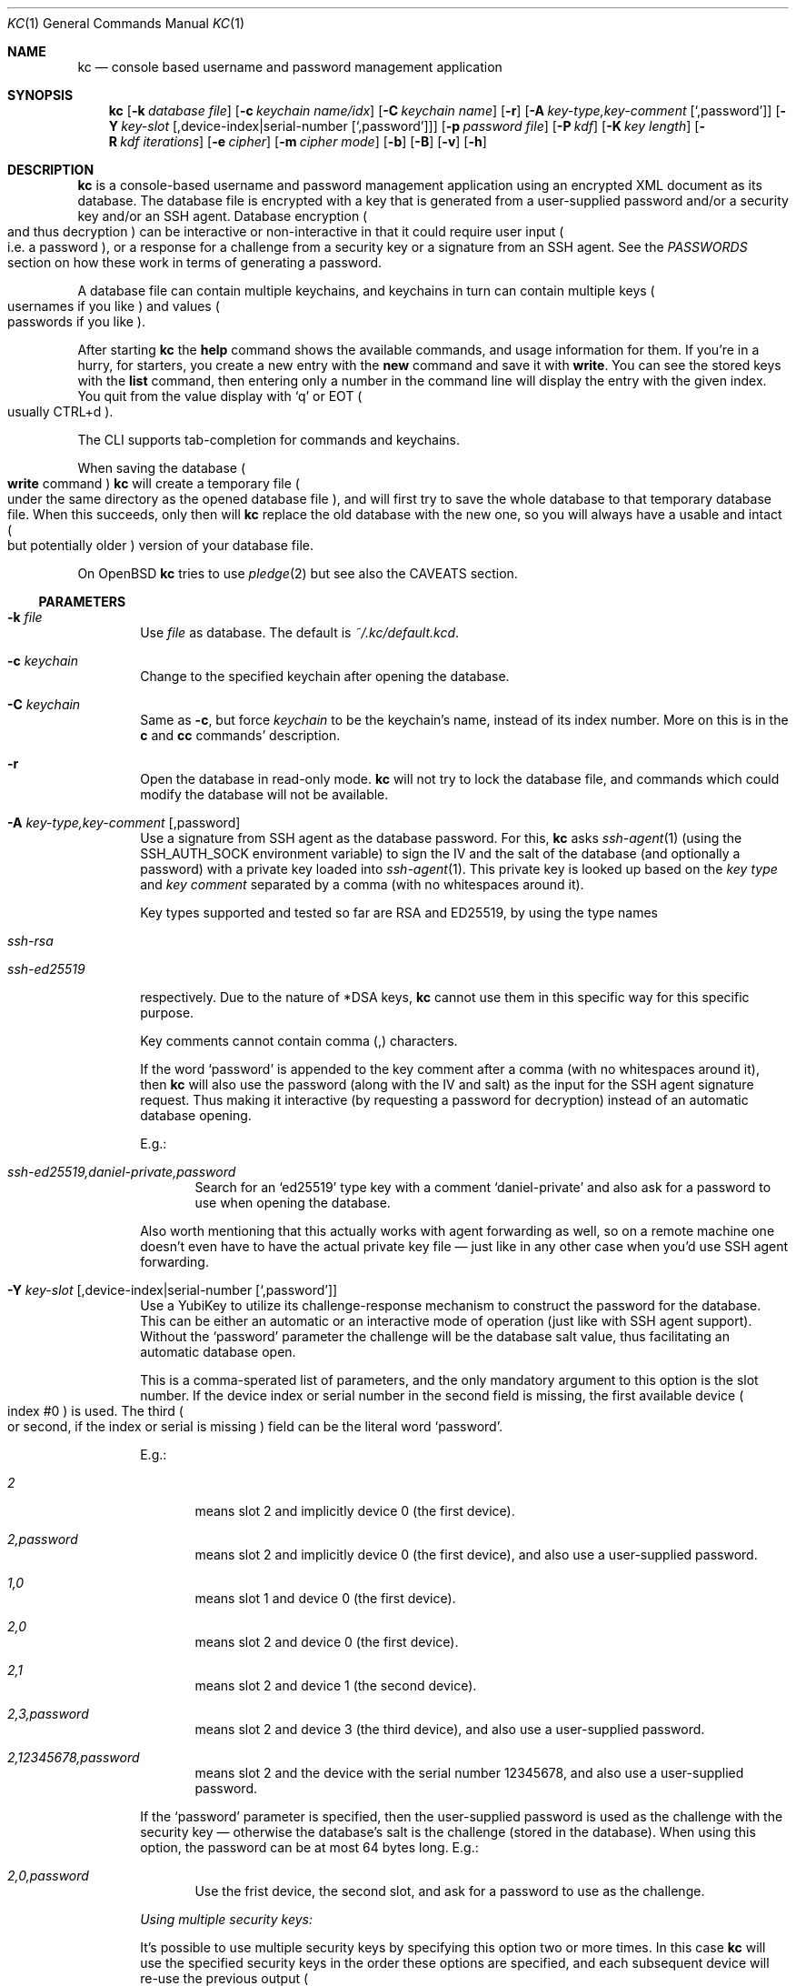 .\"Copyright (c) 2011-2024 LEVAI Daniel
.\"All rights reserved.
.\"Redistribution and use in source and binary forms, with or without
.\"modification, are permitted provided that the following conditions are met:
.\"	* Redistributions of source code must retain the above copyright
.\"	notice, this list of conditions and the following disclaimer.
.\"	* Redistributions in binary form must reproduce the above copyright
.\"	notice, this list of conditions and the following disclaimer in the
.\"	documentation and/or other materials provided with the distribution.
.\"THIS SOFTWARE IS PROVIDED BY THE COPYRIGHT HOLDERS AND CONTRIBUTORS "AS IS" AND
.\"ANY EXPRESS OR IMPLIED WARRANTIES, INCLUDING, BUT NOT LIMITED TO, THE IMPLIED
.\"WARRANTIES OF MERCHANTABILITY AND FITNESS FOR A PARTICULAR PURPOSE ARE
.\"DISCLAIMED. IN NO EVENT SHALL LEVAI Daniel BE LIABLE FOR ANY
.\"DIRECT, INDIRECT, INCIDENTAL, SPECIAL, EXEMPLARY, OR CONSEQUENTIAL DAMAGES
.\"(INCLUDING, BUT NOT LIMITED TO, PROCUREMENT OF SUBSTITUTE GOODS OR SERVICES;
.\"LOSS OF USE, DATA, OR PROFITS; OR BUSINESS INTERRUPTION) HOWEVER CAUSED AND
.\"ON ANY THEORY OF LIABILITY, WHETHER IN CONTRACT, STRICT LIABILITY, OR TORT
.\"(INCLUDING NEGLIGENCE OR OTHERWISE) ARISING IN ANY WAY OUT OF THE USE OF THIS
.\"SOFTWARE, EVEN IF ADVISED OF THE POSSIBILITY OF SUCH DAMAGE.
.Dd $Mdocdate: February 13 2024 $
.Dt KC 1
.Os
.Sh NAME
.Nm kc
.Nd console based username and password management application
.Sh SYNOPSIS
.Nm
.Op Fl k Ar database file
.Op Fl c Ar keychain name/idx
.Op Fl C Ar keychain name
.Op Fl r
.Op Fl A Ar key-type,key-comment Op Ql ,password
.Op Fl Y Ar key-slot Op ,device-index|serial-number Op Ql ,password
.Op Fl p Ar password file
.Op Fl P Ar kdf
.Op Fl K Ar key length
.Op Fl R Ar kdf iterations
.Op Fl e Ar cipher
.Op Fl m Ar cipher mode
.Op Fl b
.Op Fl B
.Op Fl v
.Op Fl h
.Sh DESCRIPTION
.Nm
is a console-based username and password management application using an
encrypted XML document as its database.
The database file is encrypted with a key that is generated from a
user-supplied password and/or a security key and/or an SSH agent.
Database encryption
.Po and thus decryption
.Pc can be interactive or
non-interactive in that it could require user input
.Po i.e. a password
.Pc , or a
response for a challenge from a security key or a signature from an SSH agent.
See the
.Em PASSWORDS
section on how these work in terms of generating a password.
.Pp
A database file can contain multiple keychains, and keychains in turn can
contain multiple keys
.Po usernames if you like
.Pc and values
.Po passwords if you like
.Pc .
.Pp
After starting
.Nm
the
.Ic help
command shows the available commands, and usage information for them.
If you're in a hurry, for starters, you create a new entry with the
.Ic new
command and save it with
.Ic write .
You can see the stored keys with the
.Ic list
command, then entering only a number in the command line will display the entry
with the given index.
You quit from the value display with
.Ql q
or EOT
.Po usually CTRL+d
.Pc .
.Pp
The CLI supports tab-completion for commands and keychains.
.Pp
When saving the database
.Po Ic write
command
.Pc
.Nm
will create a temporary file
.Po under the same directory as the opened database file
.Pc , and will first try to save the whole database to that temporary database
file.
When this succeeds, only then will
.Nm
replace the old database with the new one, so you will always have a usable and
intact
.Po but potentially older
.Pc version of your database file.
.Pp
On
.Ox
.Nm
tries to use
.Xr pledge 2
but see also the CAVEATS section.
.Ss PARAMETERS
.Bl -tag -offset ||| -width |
.It Fl k Ar file
Use
.Ar file
as database.
The default is
.Pa ~/.kc/default.kcd .
.It Fl c Ar keychain
Change to the specified keychain after opening the database.
.It Fl C Ar keychain
Same as
.Fl c ,
but force
.Ar keychain
to be the keychain's name, instead of its index number.
More on this is in the
.Ic c
and
.Ic cc
commands' description.
.It Fl r
Open the database in read-only mode.
.Nm
will not try to lock the database file, and commands which could modify the
database will not be available.
.It Fl A Ar key-type,key-comment Op ,password
Use a signature from SSH agent as the database password.
For this,
.Nm
asks
.Xr ssh-agent 1
(using the
.Ev SSH_AUTH_SOCK
environment variable) to sign the IV and the salt of the database (and
optionally a password) with a private key loaded into
.Xr ssh-agent 1 .
This private key is looked up based on the
.Ar key type
and
.Ar key comment
separated by a comma (with no whitespaces around it).
.Pp
Key types supported and tested so far are RSA and ED25519, by using the type
names
.Bl -tag -offset ||| -width |
.It Ar ssh-rsa
.It Ar ssh-ed25519
.El
.Pp
respectively.
Due to the nature of *DSA keys,
.Nm
cannot use them in this specific way for this specific purpose.
.Pp
Key comments cannot contain comma (,) characters.
.Pp
If the word
.Ql password
is appended to the key comment after a comma (with no whitespaces around it),
then
.Nm
will also use the password (along with the IV and salt) as the input for the
SSH agent signature request.
Thus making it interactive (by requesting a password for decryption) instead of
an automatic database opening.
.Pp
E.g.:
.Bl -tag -offset ||| -width |
.It Ar ssh-ed25519,daniel-private,password
Search for an
.Ql ed25519
type key with a comment
.Ql daniel-private
and also ask for a password to use when opening the database.
.El
.Pp
Also worth mentioning that this actually works with agent forwarding as well,
so on a remote machine one doesn't even have to have the actual private key
file \(em just like in any other case when you'd use SSH agent forwarding.
.It Fl Y Ar key-slot Op ,device-index|serial-number Op Ql ,password
Use a YubiKey to utilize its challenge-response mechanism to construct the
password for the database.
This can be either an automatic or an interactive mode of operation (just like
with SSH agent support).
Without the
.Ql password
parameter the challenge will be the database salt value, thus facilitating an
automatic database open.
.Pp
This is a comma-sperated list of parameters, and the only mandatory argument to
this option is the slot number.
If the device index or serial number in the second field is missing, the first
available device
.Po index #0
.Pc is used. The third
.Po or second, if the index or serial is missing
.Pc field can be the literal word
.Ql password .
.Pp
E.g.:
.Bl -tag -offset ||| -width |
.It Ar 2
means slot 2 and implicitly device 0 (the first device).
.It Ar 2,password
means slot 2 and implicitly device 0 (the first device), and also use a
user-supplied password.
.It Ar 1,0
means slot 1 and device 0 (the first device).
.It Ar 2,0
means slot 2 and device 0 (the first device).
.It Ar 2,1
means slot 2 and device 1 (the second device).
.It Ar 2,3,password
means slot 2 and device 3 (the third device), and also use a user-supplied
password.
.It Ar 2,12345678,password
means slot 2 and the device with the serial number 12345678, and also use a
user-supplied password.
.El
.Pp
If the
.Ql password
parameter is specified, then the user-supplied password is used as the
challenge with the security key \(em otherwise the database's salt is the
challenge (stored in the database).
When using this option, the password can be at most 64 bytes long.
E.g.:
.Bl -tag -offset ||| -width |
.It Ar 2,0,password
Use the frist device, the second slot, and ask for a password to use as the
challenge.
.El
.Pp
.Em Using multiple security keys:
.Pp
It's possible to use multiple security keys by specifying this option two or
more times.
In this case
.Nm
will use the specified security keys in the order these options are specified,
and each subsequent device will re-use the previous output
.Po response
.Pc as its challenge, chaining together the security keys.
The database can only be opened when using all of the provided security keys,
and by specifying these options in the same exact order.
To work around the dynamic assignment of device numbers based on the order one
plugs in their security keys, serial numbers can be used instead of the device
index number to explicitly specify which security key to use.
.Pp
When using multiple security keys, any one of the
.Ql password
parameters turns on the usage of the user-supplied password.
.It Fl p Ar file
Read password from
.Ar file .
.It Fl P Ar kdf
KDF to use with the password.
Valid parameters are:
.Bl -tag -offset ||| -width |
.It Ar sha3
OpenSSL's PKCS5 PBKDF2 with SHA-3 512.
.It Ar sha512
OpenSSL's PKCS5 PBKDF2 with SHA-2 512.
This is the default.
.It Ar bcrypt
Bcrypt PBKDF based on Blowfish.
This is slower than the SHA-* or scrypt variants.
On Linux, a bundled bcrypt implementation from
.Ox
is used, and its version is the one that was available at the time of this
.Nm
release.
.It Ar scrypt
If compiled with libscrypt,
.Nm
can use the scrypt KDF.
The speed of this is somewhere between SHA-* and bcrypt.
The
.Fl R
option is ignored when using this.
.El
.Pp
More information is in the
.Em KDF
section.
.It Fl K Ar key length
Key length in bytes to use for encryption (and decryption).
A valid length is between 16 and 32 (default).
Some combinations of an encryption cipher and key length don't make sense with
low or high values.
If it's not really necessary, I suggest leaving it at the default:
32 bytes == 256 bits.
.It Fl R Ar iterations
Number of iterations or rounds to use with the KDF.
.Pp
More information is in the
.Em KDF
section.
.It Fl e Ar cipher
Encryption cipher for database encryption.
Valid parameters are:
.Bl -tag -offset ||| -width |
.It Ar aes256
This is the default
.It Ar blowfish
.El
.It Fl m Ar cipher mode
Cipher mode for database encryption.
Different encryption ciphers can have different modes.
The valid parameters are:
.Bl -tag -offset || -width |
.It When using Ar aes256
.Bl -tag -offset ||| -width |
.It Ar cbc
This is the default
.It Ar cfb
.It Ar ofb
.It Ar ctr
.El
.It When using Ar blowfish
.Bl -tag -offset ||| -width |
.It Ar cbc
.It Ar cfb
.It Ar ofb
.El
.El
.Pp
More information is in the
.Em CIPHERS
section.
.It Fl b
Batch mode.
Enable reading commands and the password from standard input.
In this case, the password must be on the first line
.Po like it would be in interactive mode
.Pc .
.It Fl B
Batch mode.
Enable reading commands from standard input, but prompt for the password.
.It Fl v
Display version.
.It Fl h
Display help.
.El
.Ss COMMANDS
These commands are available in the CLI:
.Bl -tag -offset ||| -width |
.It Ic new Op name
Create a new key in the current keychain.
Both key and value will be prompted for, except when
.Ar name
is specified; then it will be used as the key's name.
.Pp
Character sequences can be used in values:
.Pp
.Qq \en
- create a new line, and make the result a multiline value.
.Pp
.Qq \er ,
.Qq \eR
- these will be replaced with 2 and 4
.Po respectively
.Pc
random printable characters.
.Pp
.Qq \ea ,
.Qq \eA
- these will be replaced with 2 and 4
.Po respectively
.Pc
random alpha-numeric characters.
.Pp
Character sequences are to be used in values, regardless of their order or
count, and can be escaped using double backslashes
.Po eg.:
.Qq \e\ea
.Pc .
.It Ic list Op pager Op offset
List
.Ar pager
number of keys per page from the current keychain, skipping
.Ar offset
indices if specified.
Every key gets prefixed by its index number.
If
.Ar pager
is not specified, the default value of 20 is used.
The special value 0 means to not use the pager.
If
.Ar offset
is not specified, it is not used.
.It Ic ls Op pager Op offset
Alias of
.Ic list .
.It Ic edit Ar index
Edit a key.
.Ar index
is the key's index number in the current keychain.
.Pp
Character sequence rules in values apply to this command also.
See command
.Ic new
for more information about this.
.It Ic swap Ar index Ar index
Swap two keys, exchanging their index numbers.
The two
.Ar index
parameters are the keys' index numbers in the current keychain.
.It Ic insert Ar index Ar index
Move the key at the first
.Ar index
parameter to the index at the second
.Ar index
parameter in the current keychain.
Surrounding indices will be shifted backwards or forwards.
.It Ic search Ar string
Search for
.Ar string
in key names in the current keychain.
.Pp
Optional modifiers:
.Pp
.Ql \&!
suffix
.Pq eg.: Ic search\&! :
show non-matching keys.
.Pp
.Ql *
suffix
.Pq eg.: Ic search* :
search in every keychain.
.Pp
.Ql i
suffix
.Pq eg.: Ic searchi :
case of characters doesn't matter.
.Pp
You can combine the modifiers.
.It Ic / Ar pattern
Search for
.Ar pattern
regular expression in key names in the current keychain.
.Pp
Optional modifiers:
.Pp
.Ql \&!
suffix
.Pq eg.: Ic /\&! :
show non-matching keys.
.Pp
.Ql *
suffix
.Pq eg.: Ic /* :
search in every keychain.
.Pp
.Ql i
suffix
.Pq eg.: Ic /i :
case of characters doesn't matter.
.Pp
You can combine the modifiers.
.It Ic near Ar index Op context
Display the keyname of key at
.Ar index
position, and also print the surrounding keys' name in at most
.Ar context
vicinity.
Only the keys' names and index numbers get displayed.
.It Ic csearch Ar string
Search for
.Ar string
in keychain names.
.Pp
Optional modifiers:
.Pp
.Ql \&!
suffix
.Pq eg.: Ic csearch\&! :
show non-matching keychains.
.Pp
.Ql i
suffix
.Pq eg.: Ic csearchi :
case of characters doesn't matter.
.Pp
You can combine the modifiers.
.It Ic c/ Ar pattern
Search for
.Ar pattern
regular expression in keychain names.
.Pp
Optional modifiers:
.Pp
.Ql \&!
suffix
.Pq eg.: Ic c/\&! :
show non-matching keychains.
.Pp
.Ql i
suffix
.Pq eg.: Ic c/i :
case of characters doesn't matter.
.Pp
You can combine the modifiers.
.It Ic c Ar keychain
Change the current keychain.
.Ar keychain
can be the keychain's index number or name.
Index number takes priority when addressing a keychain.
.Pp
.Pq see command Ic cc
.It Ic cc Ar keychain_name
Works like
.Ic c ,
but the keychain's name takes priority over its index number.
.Pp
.Pq see command Ic c
.It Ic cdel Ar keychain
Delete a keychain.
.Ar keychain
can be the keychain's index number or name.
Index number takes priority when addressing a keychain.
.Pp
.Pq see command Ic ccdel
.It Ic ccdel Ar keychain_name
Works like
.Ic cdel ,
but the keychain's name takes priority over its index number.
.Pp
.Pq see command Ic cdel
.It Ic clear Op count
Emulate a screen clearing.
Scrolls a 100 lines by default, which can be multiplied by
.Ar count
times if specified.
.It Ic clist
List all keychain names and their descriptions.
Every keychain gets prefixed by its index number.
.It Ic cls
Alias of
.Ic clist .
.It Ic cnew Op name
Create a new keychain.
If
.Ar name
is not given then prompt for one.
.It Ic cedit
Edit the current keychain's name and description.
.It Ic copy Ar index Ar keychain
Copy a key from the current keychain to another keychain.
.Ar index
is the key's index number to copy and
.Ar keychain
is the destination keychain's index number or name.
Index number takes priority when addressing a keychain.
.It Ic cp Ar index Ar keychain
Alias of
.Ic copy .
.It Ic move Ar index Ar keychain
Move a key from the current keychain to another keychain.
.Ar index
is the key's index number to move and
.Ar keychain
is the destination keychain's index number or name.
Index number takes priority when addressing a keychain.
.It Ic mv Ar index Ar keychain
Alias of
.Ic move .
.It Ic del Ar index
Delete a key.
.Ar index
is the key's index number in the current keychain.
.It Ic rm Ar index
Alias of
.Ic del .
.It Ic passwd Op Fl A Ar key-type,key-comment Op ,password Op Fl Y Ar Key-slot,Device-index|Serial-number Op ,password Op Fl P Ar kdf Op Fl K Ar key length Op Fl R Ar kdf iterations Op Fl e Ar cipher Op Fl m Ar cipher mode
Change the database password or SSH public key identity being used to encrypt.
Optionally, SSH key, security key information, KDF, key length, KDF iterations,
cipher and cipher mode can also be changed.
All changes will be written immediately.
.Pp
More information about the
.Ar kdf ,
.Ar cipher ,
.Ar cipher mode
optional arguments are in their respective command line parameter description
and the KDF and CIPHERS sections of this manual.
.It Ic help Op command
Print application help or describe a
.Ar command .
.It Ic status
Display information about the database.
.It Ic export Fl k Ar filename Op Fl A Ar key-type,key-comment Op ,password Op Fl Y Ar Key-slot,Device-index|Serial-number Op ,password Op Fl P Ar kdf Op Fl K Ar key length Op Fl R Ar kdf iterations Op Fl e Ar cipher Op Fl m Ar cipher mode Op Fl c Ar keychain
Export the database to a
.Nm
compatible encrypted database file named
.Ar filename
(if no extension specified, ".kcd" will be appended).
.Pp
Optional arguments
.Ar kdf ,
.Ar cipher
and
.Ar cipher mode
can be used to specify a different KDF, encryption cipher and cipher mode to be
used while exporting the database.
This doesn't change the current database's parameters, but when importing this
exported database, the parameters in use must be the same
.Po or specified explicitly when using the
.Ic import
command
.Pc .
.Pp
When specifying
.Ar keychain ,
export only that keychain.
.Ar keychain
can be the keychain's index number or name.
Index number takes priority when addressing a keychain.
.Pp
.Po see commands
.Ic dump ,
.Ic import ,
.Ic append
.Pc
.It Ic dump Fl k Ar filename Op Fl c Ar keychain
Dump the database to a
.Nm
compatible XML file named
.Ar filename
(if no extension specified, ".xml" will be appended).
.Pp
When specifying a keychain, dump only that keychain to the XML file.
.Ar keychain
can be the keychain's index number or name.
Index number takes priority when addressing a keychain.
.Pp
.Em NOTE :
the created XML file will be plain text.
.Pp
.Pq see command Ic export
.It Ic import Fl k Ar filename Op Fl A Ar key-type,key-comment Op ,password Op Fl Y Ar Key-slot,Device-index|Serial-number Op ,password Op Fl P Ar kdf Op Fl K Ar key length Op Fl R Ar kdf iterations Op Fl e Ar cipher Op Fl m Ar cipher mode Op Fl o
Import and overwrite the current database with the one from a
.Nm
compatible encrypted database file named
.Ar filename .
.Ar filename
must be a proper
.Nm
database.
.Pp
The
.Ar SSH key ,
.Ar Security key information ,
.Ar kdf ,
.Ar key length ,
.Ar kdf iterations ,
.Ar encryption cipher
and
.Ar cipher mode
optional arguments can be used to specify these parameters if they differ from
the current database's.
.Pp
With the
.Fl o
option you can import legacy (<v2.5) databases with missing attributes.
.Pp
.Po see commands
.Ic importxml ,
.Ic export ,
.Ic append
.Pc
.It Ic importxml Fl k Ar filename Op Fl o
Import and overwrite the current database with the one from a
.Nm
compatible XML file named
.Ar filename .
.Ar filename
must contain a properly formatted
.Nm
XML document.
.Pp
With the
.Fl o
option you can import legacy (<v2.5) XML files with missing attributes.
.Pp
.Po see commands
.Ic import ,
.Ic export ,
.Ic append
.Pc
.It Ic append Fl k Ar filename Op Fl A Ar key-type,key-comment Op ,password Op Fl Y Ar Key-slot,Device-index|Serial-number Op ,password Op Fl P Ar kdf Op Fl K Ar key length Op Fl R Ar kdf iterations Op Fl e Ar cipher Op Fl m Ar cipher mode Op Fl o
Append new and merge existing keychains to the database from a
.Nm
compatible encrypted database file named
.Ar filename .
.Ar filename
must be a proper
.Nm
database.
.Pp
See command
.Ic import
for description of parameters.
.Pp
See the
.Em LIMITS
section for information about how
.Nm
deals with limits reached while appending.
.Pp
.Po see commands
.Ic appendxml ,
.Ic export ,
.Ic import
.Pc
.It Ic appendxml Fl k Ar filename Op Fl o
Append new and merge existing keychains to the database from a
.Nm
compatible XML file named
.Ar filename .
.Ar filename
must contain a properly formatted
.Nm
XML document.
.Pp
With the
.Fl o
option you can import legacy (<v2.5) databases with missing attributes.
.Pp
See the
.Em LIMITS
section for information about how
.Nm
deals with limits reached while appending.
.Pp
.Po see commands
.Ic append ,
.Ic export ,
.Ic import
.Pc
.It Ic info Op index
Print information about a key in the current keychain or the keychain itself.
If
.Ar index
is specified, it is the key's index number in the current keychain.
If omitted, information is about the current keychain.
.It Ic quit
Quit the program.
If the database has been modified, then ask if it should be saved.
.It Ic exit
Alias of
.Ic quit .
.It Ic tmux Ar index Op line
Copy the value of
.Ar index
to tmux's paste buffer.
.Ar index
is the key's index number in the current keychain.
.Ar line
can be used to specify the line number to copy, if
.Ar index
is a multiline value (defaults to 1).
This will try to execute the
.Xr tmux 1
binary with the
.Em set-buffer
command passing the
.Em value
as its parameter.
.Pp
Check the
.Em CAVEATS
section about the clipboard commands.
.It Ic Xclip Ar index Op line
.It Ic xclip Ar index Op line
Copy the value of
.Ar index
to the CLIPBOARD
.Po aka.: CTRL+c - CTRL+v
.Pc or PRIMARY X11 selection
.Po ie.: middle mouse button
.Pc , depending on the first
.Sq x
character's case, respectively.
.Ar index
is the key's index number in the current keychain.
.Ar line
can be used to specify the line number to copy, if
.Ar index
is a multiline value
.Po defaults to 1
.Pc .
.Pp
These will try to execute the
.Xr xclip 1
binary, piping the
.Em value
to its standard input.
.Pp
Check the
.Em CAVEATS
section about the clipboard commands.
.It Ic version
Display the program version.
.It Ic write
Save the database.
.It Ic save
Alias of
.Ic write .
.It Ic any number
To display a key's value, you enter the key's index
.Po ie.: only a number
.Pc into the command line, then it will display the entry with the given index.
You quit from the display with 'q' or EOT
.Po usually CTRL+d
.Pc .
.Pp
Rarely one needs to actually look at the passwords being stored, there are
convenient commands
.Po Ic Xclip xclip tmux
.Pc
.Pp
By specifying another number after the index
.Po eg.: '12 2' \(em here 12 is the index, and 2 is the extra number
.Po spice
.Pc after it
.Pc , that many random characters will be displayed between the value's characters.
You can navigate up/down through a multiline value's lines with keys j/k, n/p,
f/b, +/-, [/], {/}, </>, <SPACE>, <ENTER>, <BACKSPACE>.
Typing a number between 1-9 will jump directly to that line.
.Pp
It is possible to copy the displayed value to a clipboard
.Po or such
.Pc with these hotkeys:
.Bl -tag -offset ||| -width |
.It t
Copy the value to the tmux paste buffer like the
.Ic tmux
.Nm
command.
.It x
Copy the value to the PRIMARY X selection like the
.Ic xclip
.Nm
command.
.It X
Copy the value to the CLIPBOARD X selection like the
.Ic Xclip
.Nm
command.
.El
.Pp
Check the
.Em CAVEATS
section about the clipboard commands.
.Pp
Perhaps the extra number
.Po spice
.Pc after a key's index and its usefulness can use some further explanation.
Let's say you want to display a password to use it on a website's form, but you
don't want the people walking by or around you to recognize words, numbers or
parts of it.
You can use this nifty "trick" to tell
.Nm
to display that many random characters between the value's original characters
when showing it to you.
Granted, it will look like a mess
.Po although, that is what we wanted
.Pc , but you
can copy-paste it to the password entry in the website form in question.
Then you can start to "blindly" delete the given number of characters from it
by moving your cursor to the beginning
.Po eg.: HOME key
.Pc , pressing 'spice'
numbers of DEL, then jump over one character to the right
.Po with the right arrow key
.Pc , then delete the random characters again, then repeating this until you
reach the end of your original password
.Po those who played Mortal Kombat will feel a bit nostalgic
.Pc .
You can catch on to this, because the random character padding is of fixed
length, so the pattern remains the same for the whole password.
You don't even have to pay attention to the original length of the password,
because after you've completed the pattern
.Po DELs-move-DELs-move...
.Pc and removed
the spice
.Po ie.: every padding random character
.Pc , you end up with your original
password, and you'll just be deleting nothing after the end of the string.
This of course only makes sense if the form is a password input field, so you
.Po and everybody else
.Pc just see stars or dots in place of the password.
.El
.Ss CIPHERS
Databases are encrypted with the AES-256 cipher in CBC mode, if another cipher
and mode was not specified explicitly
.Po see the
.Fl e
and
.Fl m
options
.Pc . Ciphers use a key generated with a KDF from the user-supplied password
.Po and optionally a signature from an SSH agent or a HMAC response from a YubiKey
.Pc , and an IV
.Po initialization vector
.Pc that is read when first creating a database from the host's specific random device
.Po Pa /dev/urandom on Linux and
.Pa /dev/random on everything else
.Pc .
.Pp
To change the encryption cipher and/or its mode, you can use the
.Ic passwd
or
.Ic export
command.
.Pp
See also the
.Em CAVEATS
section.
.Ss KDF
The KDF
.Po key derivation function
.Pc converts the constructed password
.Po either directly from the user input or after being treated with one of the
relevant functions like an SSH agent or a security key
.Pc with a generated salt to a strong key that can be used safely during
encryption.
.Pp
Every SHA-* based PBKDF2 function uses 100000 iterations and the bcrypt KDF
uses 36 rounds by default.
If you're using
.Nm
on an old enough
.Po quite old
.Pc hardware, you might reckon that these numbers are too high, or in other
words, opening a database takes too much time.
See option
.Fl R
if you really think you should change this.
And remember, after saving/exporting a database with a certain number of KDF
rounds or iterations, you must use the same number when trying to open it.
.Pp
On changing the KDF being used, see the
.Ic passwd
command and the
.Fl P
option.
.Ss PASSWORDS
Although
.Nm
uses a key generated with a KDF to encrypt
.Po and decrypt
.Pc
a database, one of the inputs of that is usually
.Po but not necessarily
.Pc
a user-supplied password.
There are currently a couple of options to consider when deciding how to create
and/or use a database.
.Bl -tag -width |
.It A single password
Most simple one
.Po doesn't need any specific parameter to be specified
.Pc , just type in a password when creating a database and use the same one
when opening it.
Old school.
.It A signature based on an SSH key loaded into an SSH agent
This method \(em when used with the
.Op -A
option \(em takes the database IV and salt
.Po both available when reading the database file
.Pc
and the SSH agent generates a
.Ql new password
from them.
This will be the kind of gibberish that's essentially harder to guess than your
average password, but takes data as input that's available directly from the
database file.
Thus, when someone has read access to the database file
.Em and
the SSH agent that has the required key loaded
.Po or the private key directly
.Pc ,
they can open the database.
This method is convenient because one doesn't have to input a password
.Po the database open is non-interactive
.Pc
so it works neatly when combined with other tools \(em I've used this e.g. with
.Xr mutt 1
to get my IMAP/SMTP password without having to type in anything when I started
it.
.Pp
Additionally one can use a user-supplied password on top all of this
.Po by supplying the
.Ar ,password
parameter
.Pc , that will be mixed in with the input when getting the signature from the
SSH agent.
Thus adding an interactive layer to the database opening, and making it harder
for someone to open the database if they steal it along with the required SSH
private key.
.Pp
What
.Nm
actually does is not only mixing in the password when getting the signature,
but also directly appending it to the signature when using it as input with the
KDF.
In this case, when opening the database
.Nm
will ask for a password and the SSH agent for a signature based on the correct
private key.
.Pp
See the
.Op -A
option on how this works.
.It A challenge-response from a security key
.Nm
supports the YubiKey's HMAC challenge-response mode
.Po using the
.Op -Y option
.Pc
and the response is used as the password input for the KDF.
This too can have an added conveniency of not having to type in anything when
opening the database, because
.Nm
can use only the database salt as the challenge, and so the response from the
security key will be based on this.
The salt is directly available from the database file, so if someone steals it
.Em and
the required security key, they can open the database.
.Pp
There is however the
.Ar ,password
parameter here as well, with which one can add an interactive layer on top all
of this, and use the user-supplied password
.Po combined with the salt if it's not long enough
.Pc as the challenge.
In this case, when opening the database
.Nm
will ask for a password and the correct security key.
.Pp
More than one security key can be used in order for
.Nm
to require all of them in the right order when opening a database.
.Pp
See the
.Op -Y
option on how this works.
.It Combining authentication features
Now, knowing that database passwords can be generated with the help of an SSH
agent and a YubiKey security key with a user-supplied password, another thing
one can do besides using either one of the above functions, is to combine any
of these.
If \(em and only if \(em SSH agent signing and security key challenge-response
are used with a password
.Po see
.Ar ,password
parameter for both of these
.Pc
then
.Nm
will treat the user-supplied password first with the SSH agent and then
subsequently with the security key, thus requiring the user's password, the SSH
private key and the security key to open the database later on.
This may sound convoluted, and I'm not even sure if it's worth the
.Qq trouble ,
nevertheless, it is a possibility and I think it shows how the separate
features are built up.
.El
.Pp
At the end of the day, all these functions do is provide a password to be used
with the KDF to generate a key from it.
Choose one that you deem secure enough, is convenient and works for you.
.Ss LIMITS
.Nm
has its limits when it comes to dealing with keychains and keys in keychains.
The maximum number of elements for both is the upper limit an unsigned long
integer can store on the running platform, minus one.
These limits are enforced every time a new keychain or key is being created
.Po or moved, copied, etc...
.Pc .
Appending is done in a non-atomic fashion.
This means that
.Nm
will not create a keychain if it would not fit in the limit, and it will not
append keys to an existing keychain if they would not fit in the limit.
However, for example, if a database that is being appended contains a keychain
whose keys could not fit in the existing keychain, and also contains a keychain
whose keys could fit in the existing keychain, then the one that could fit will
be appended, and the one that could not will not be appended.
This means that appending is atomic on the keychain level
.Po or keys level, if you like
.Pc , and not atomic on the database level.
.Ss SUPPORTED DEVICES
.Bl -tag -width |
.It SSH agent
OpenSSH agent support is based on RFC
.Ql draft-miller-ssh-agent-01 ,
available at:
.Lk https://tools.ietf.org/id/draft-miller-ssh-agent-01.html
.It Security key
YubiKey 5 NFC has been used during testing.
.El
.Sh EXAMPLES
.Bl -tag -width |
.It Sy Creating a new database:
.Bl -tag -width |
.It Em Using a password with the encryption key generated by bcrypt :
.Bd -literal
$ kc -P bcrypt -k ~/.kc/my_passwords.kcd
Creating '/home/user/.kc/my_passwords.kcd'
Using '/home/user/.kc/my_passwords.kcd' database.
New password (empty to cancel):
New password again (empty to cancel):
<default% >

<default% > status
Database file: /home/user/.kc/my_passwords.kcd (/home/user/.kc/my_passwords.kcd)
XML structure size: 148 bytes
Password: yes
SSH agent: no
YubiKey: no
Password function: bcrypt (36 rounds)
Encryption: aes256, cbc
Read-only: no
Modified: yes
<default% >
.Ed
.It Em Using an SSH agent without a password:
.Bd -literal
$ ssh-add -l
256 SHA256:3fxFML/VoUOvFr5WDPsiJH8E8dwM0/27IZtoVW7Cz/g my_private_key (ED25519)

$ kc -A ssh-ed25519,my_private_key -k ~/.kc/my_secrets.kcd
Using '(ssh-ed25519) my_private_key' identity for decryption
Creating '/home/user/.kc/my_secrets.kcd'
Using '/home/user/.kc/my_secrets.kcd' database.
<default% >

<default% > status
Database file: /home/user/.kc/my_secrets.kcd (/home/user/.kc/my_secrets.kcd)
XML structure size: 148 bytes
Password: no
SSH agent: (ssh-ed25519) my_private_key
YubiKey: no
Password function: sha512 (100000 iterations)
Encryption: aes256, cbc
Read-only: no
Modified: yes
<default% >
.Ed
.It Em Using a YubiKey security key and a password:
.Bd -literal
$ kc -Y 2,password -k .kc/passwords_and_secrets.kcd
Using YubiKey slot #2 on device #0 and a password
Creating '/home/user/.kc/passwords_and_secrets.kcd'
Using '/home/user/.kc/passwords_and_secrets.kcd' database.
New password (empty to cancel):
New password again (empty to cancel):
Remember to touch your YubiKey if necessary
<default% >

<default% > status
Database file: .kc/passwords_and_secrets.kcd (/home/user/.kc/passwords_and_secrets.kcd)
XML structure size: 148 bytes
Password: yes
SSH agent: no
YubiKey: Slot #2, Device #0
Password function: sha512 (100000 iterations)
Encryption: aes256, cbc
Read-only: no
Modified: yes
<default% >
.Ed
.El
.El
.Bl -tag -width |
.It Sy Adding new entries :
.Bl -tag -width |
.It Em Simple :
.Bd -literal
<default% > new testuser
<default% NEW value> testpass
.Ed
.It Em Prompt for both key and value :
.Bd -literal
<default% > new
<default% NEW key> testuser2
<default% NEW value> test_\er_pass_with_random_characters:\eA
.Ed
.It Em Using the 'key' only as an indication :
.Bd -literal
<default% > new www.mysecuresite.com
<default% NEW value> user_name\enpass-word
.Ed
.It Em Using the random and newline character sequences :
.Bd -literal
<default% > new testuser3
<default% NEW value> \er\eR\en\ea\eA\enthis is a multiline value!
.Ed
.El
.Bl -tag -width |
.It Em Creating new keychains :
.Bd -literal
<default% > cnew email_accounts
<default% > cnew
<default% NEW keychain name> WebSite Accounts
<default% NEW keychain description> description
.Pp
<default% > cnew 2
<default% NEW keychain description> Two
Created keychain: 3. 2
.Ed
.El
.El
.Bl -tag -width |
.It Sy Displaying, listing entries :
.Bl -tag -width |
.It Em Listing the keys in the current keychain :
.Bd -literal
<default% > list
0. testuser
1. testuser2
2. www.mysecuresite.com
3. testuser3
.Ed
.It Em Displaying values in the current keychain :
.Bd -literal
<default% > 0
[testuser] testpass
<default% > 1
[testuser2] test_,x_pass_with_random_characters:6nzm
<default% > 2
[www.mysecuresite.com] [1/2] user_name
[www.mysecuresite.com] [2/2] pass-word
<default% > 3
[testuser3] [1/3] v#)z!9
[testuser3] [2/3] HwRz7i
[testuser3] [3/3] this is a multiline value!
.Ed
.It Em Listing keychains :
.Bd -literal
<default% > clist
0. default
1. email_accounts
2. WebSite Accounts
3. 2
.Ed
.It Em Switch to another keychains :
.Bd -literal
<default% > c email_accounts
<email_accounts% > c 2
<WebSite Accounts% > c 3
<2% > c 2
<WebSite Accounts% > cc 2
<2% >
.Ed
.El
.El
.Bl -tag -width |
.It Sy Editing existing entries :
.Bl -tag -width |
.It Em Edit an entry in the current keychain :
.Bd -literal
<default% > edit 1
<default% EDIT key> testuser2
<default% EDIT value> test_pass_with_random_characters:6nzm
<default% > 1
[testuser2] test_pass_with_random_characters:6nzm
.Ed
.It Em Rename a keychain :
.Bd -literal
<default% > cedit
<default% EDIT keychain name> my_own keychain
<default% EDIT keychain description> description
my_own keychain% >
.Ed
.El
.El
.Bl -tag -width |
.It Sy pwsafe_to_kc.pl :
.Bd -literal
# Export the pwsafe database to a cleartext file:
$ pwsafe --exportdb > pwsafe_export
Enter passphrase for .pwsafe.dat:

# Convert the cleartext pwsafe database to a kc XML database file:
$ pwsafe_to_kc.pl pwsafe_export kc_db.xml
opening pwsafe_export for reading.
opening kc_db.xml for writing.
Converting...
Done.
.Ed
.Pp
After the above commands, you should end up with a
.Nm
compatible XML database.
You can import it to
.Nm
using the
.Ic importxml
command.
.El
.Sh AUTHORS
.Nm
was written by
.An LEVAI Daniel
<leva@ecentrum.hu>
.Pp
Source, information, bugs:
https://github.com/levaidaniel/kc
.Sh CAVEATS
Fair warnings before using the clipboard features:
.Bl -enum -offset ||| -width |
.It
If you don't trust the system where you're running
.Ic kc
then don't use these features, as you can not be sure that the binaries in your
PATH are not tampered with and would record the passwords.
.It
Removal of the
.Em values
from the clipboards are not being dealt with.
This should be the user's responsibility.
.El
.Pp
SSH agent support:
.Bl -enum -offset ||| -width |
.It
The password
.Po signature
.Pc coming from
.Xr ssh-agent 1
varies between different types of SSH keys \(em different keys/key bit lengths
produce different signature lengths.
.It
.Nm
cannot handle spaces in the key comment when using the
.Ic export
or
.Ic import
commands.
Opening a database however, works with spaces in the key comment.
.El
.Pp
YubiKey HMAC challenge-response:
.Bl -enum -offset ||| -width |
.It
Supports an at most 64 bytes long password.
.It
Only HMAC mode is supported by
.Nm
.It
Maybe it goes without saying, but this method of password protection is not
quite useful over network connections
.Po e.g.: SSH on a remote machine
.Pc , as the
actual device is not plugged in there.
There is, however, a USB-over-IP implementation for Linux that could overcome
this.
.El
.Pp
Miscellaneous:
.Bl -enum -offset ||| -width |
.It
It is considered a good practice, to periodically manually backup the database
file(s) you use with
.Nm .
This could just mean a simple:
.Bd -literal -offset |||
$ cp ~/.kc/default ~/.kc/default-bkp
.Ed
.It
.Nm
doesn't try excessively hard to recover from hard and/or non-recoverable errors
.Po OS, memory, disk etc...
.Pc , and in some cases this could mean that it will
simply exit
.Po without saving the database
.Pc with an appropriate error message.
No need to worry, but keep this in mind like you would with a common word
processor or text editor and save periodically, for example when you edit many
keys at once.
.It
There is no character set conversion taking place in the program.
In this case this means you must be ready to display anything you type in.
If somehow you still end up with texts you can not display properly, and for
whatever reason you can not edit them in
.Nm ,
you can
.Qq repair
such database by dumping its content to a
.Nm
XML file
.Po see the
.Ic dump
command
.Pc , converting the plain text XML file to a working character set, then
importing back that XML file
.Po see the
.Ic importxml
command
.Pc .
.It
If you use
.Ar cfb ,
.Ar ctr
or
.Ar ofb
as the cipher mode, there is no specific sign if you enter a wrong password
during opening a database; in this case the database will seem to be corrupt
after decrypting, and
.Nm
simply will not be able to open it.
.It
On
.Ox
.Nm
uses
.Xr pledge 2
to restrict its access to certain functions, but only when
.Em not
compiled with YubiKey support.
Currently the way yubikey libraries access USB devices cannot be allowed by any
promise for
.Xr pledge 2 .
.It
There is a Perl script in the source package
.Po available from the project website
.Pc that converts an exported pwsafe database to a
.Nm
compatible XML database, which can be imported using the
.Ic importxml
command.
.Em NOTA BENE :
This script is really old and not maintained.
.El
